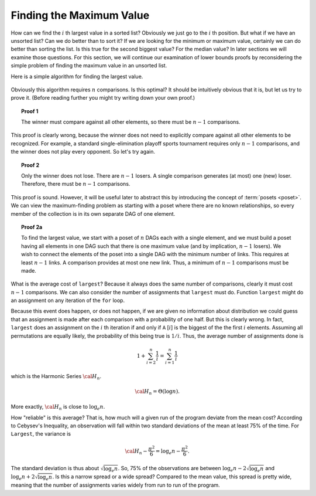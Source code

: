 .. This file is part of the OpenDSA eTextbook project. See
.. http://algoviz.org/OpenDSA for more details.
.. Copyright (c) 2012-2013 by the OpenDSA Project Contributors, and
.. distributed under an MIT open source license.

.. avmetadata::
   :author: Cliff Shaffer
   :requires:
   :satisfies:
   :topic: Lower Bounds

Finding the Maximum Value
=========================

How can we find the :math:`i` th largest value in a sorted list?
Obviously we just go to the :math:`i` th position.
But what if we have an unsorted list?
Can we do better than to sort it?
If we are looking for the minimum or maximum value, certainly we can
do better than sorting the list.
Is this true for the second biggest value?
For the median value?
In later sections we will examine those questions.
For this section, we will continue our examination of lower bounds
proofs by reconsidering the simple problem of finding the maximum
value in an unsorted list.

Here is a simple algorithm for finding the largest value.

   .. codeinclude:: Misc/LargestTest
      :tag: Largest

Obviously this algorithm requires :math:`n` comparisons.
Is this optimal?
It should be intuitively obvious that it is, but let us try to prove
it.
(Before reading further you might try writing down your own proof.)

.. topic:: Proof 1

   The winner must compare against all other elements, so there must be
   :math:`n-1` comparisons.

This proof is clearly wrong, because the winner does not need to
explicitly compare against all other elements to be recognized.
For example, a standard single-elimination playoff sports tournament
requires only :math:`n-1` comparisons, and the winner does not play
every opponent.
So let's try again.

.. topic:: Proof 2

   Only the winner does not lose.
   There are :math:`n-1` losers.
   A single comparison generates (at most) one (new) loser.
   Therefore, there must be :math:`n-1` comparisons.

This proof is sound.
However, it will be useful later to abstract this by introducing the
concept of :term:`posets <poset>`.
We can view the maximum-finding problem as starting with a poset where
there are no known relationships, so every member of the collection is
in its own separate DAG of one element.

.. topic:: Proof 2a

   To find the largest value, we start with a poset of :math:`n` DAGs
   each with a single element, and we must build a poset having all
   elements in one DAG such that there is one maximum value
   (and by implication, :math:`n-1` losers).
   We wish to connect the elements of the poset into a single DAG with
   the minimum number of links.
   This requires at least :math:`n-1` links.
   A comparison provides at most one new link.
   Thus, a minimum of :math:`n-1` comparisons must be made.

What is the average cost of ``largest``?
Because it always does the same number of comparisons,
clearly it must cost :math:`n-1` comparisons.
We can also consider the number of assignments that ``largest``
must do.
Function ``largest`` might do an assignment on any iteration of the
``for`` loop.

Because this event does happen, or does not happen,
if we are given no information about distribution we could guess that
an assignment is made after each comparison with a probability of one
half.
But this is clearly wrong.
In fact, ``largest`` does an assignment on the :math:`i` th iteration
if and only if ``A`` [:math:`i`] is the biggest of the the first
:math:`i` elements.
Assuming all permutations are equally likely, the probability of this
being true is :math:`1/i`.
Thus, the average number of assignments done is

.. math::

   1 + \sum_{i=2}^n \frac{1}{i} = \sum_{i=1}^n \frac{1}{i}

which is the Harmonic Series :math:`{\cal H}_n`.

.. math::

   {\cal H}_n = \Theta(\log n).

More exactly, :math:`{\cal H}_n` is close to :math:`\log_e n`.

How "reliable" is this average?
That is, how much will a given run of the program deviate from the
mean cost?
According to Cebysev's Inequality, an observation will fall
within two standard deviations of the mean at least 75% of the time.
For ``Largest``, the variance is

.. math::

   {\cal H}_n - \frac{\pi^2}{6} = \log_e n - \frac{\pi^2}{6}.

The standard deviation is thus about :math:`\sqrt{\log_e n}`.
So, 75% of the observations are between
:math:`\log_e n - 2\sqrt{\log_e n}` 
and :math:`\log_e n + 2\sqrt{\log_e n}`.
Is this a narrow spread or a wide spread?
Compared to the mean value, this spread is pretty wide, meaning
that the number of assignments varies widely from run to run of the
program.
